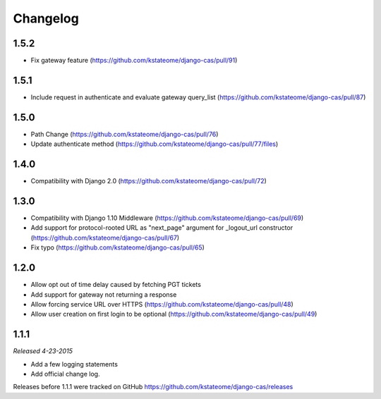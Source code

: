Changelog
=========

1.5.2
------------------
- Fix gateway feature (https://github.com/kstateome/django-cas/pull/91)

1.5.1
------------------
- Include request in authenticate and evaluate gateway query_list (https://github.com/kstateome/django-cas/pull/87)

1.5.0
------------------
- Path Change (https://github.com/kstateome/django-cas/pull/76)
- Update authenticate method (https://github.com/kstateome/django-cas/pull/77/files)

1.4.0
------------------
- Compatibility with Django 2.0 (https://github.com/kstateome/django-cas/pull/72)

1.3.0
------------------

- Compatibility with Django 1.10 Middleware (https://github.com/kstateome/django-cas/pull/69)
- Add support for protocol-rooted URL as "next_page" argument for _logout_url constructor (https://github.com/kstateome/django-cas/pull/67)
- Fix typo (https://github.com/kstateome/django-cas/pull/65)

1.2.0
------------------

- Allow opt out of time delay caused by fetching PGT tickets
- Add support for gateway not returning a response
- Allow forcing service URL over HTTPS (https://github.com/kstateome/django-cas/pull/48)
- Allow user creation on first login to be optional (https://github.com/kstateome/django-cas/pull/49)

1.1.1
-----

*Released 4-23-2015*

- Add a few logging statements
- Add official change log.


Releases before 1.1.1 were tracked on GitHub https://github.com/kstateome/django-cas/releases
